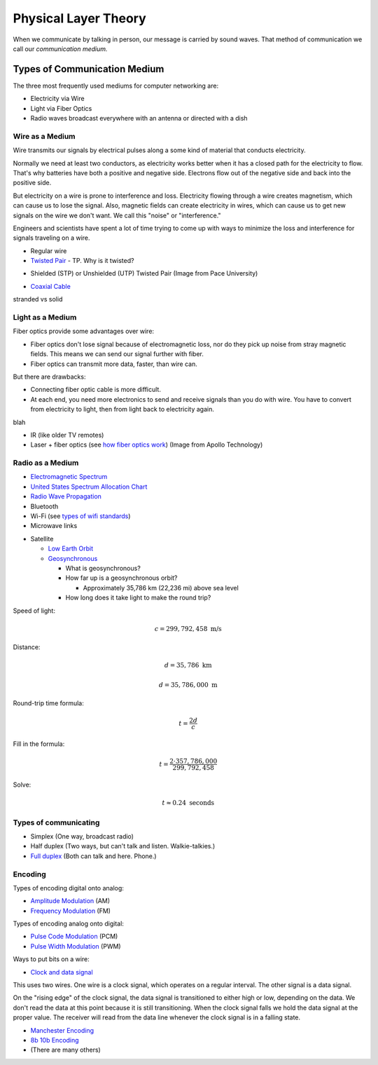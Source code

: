 Physical Layer Theory
=====================

When we communicate by talking in person, our message is carried
by sound waves. That method of communication we call our
*communication medium.*

Types of Communication Medium
-----------------------------

The three most frequently used mediums for computer networking are:

* Electricity via Wire
* Light via Fiber Optics
* Radio waves broadcast everywhere with an antenna or directed with a dish

Wire as a Medium
^^^^^^^^^^^^^^^^

Wire transmits our signals by electrical pulses along a some kind of
material that conducts electricity.

Normally we need at least two conductors, as electricity works better
when it has a closed path for the electricity to flow. That's why
batteries have both a positive and negative side.
Electrons flow out of the negative side and back into the positive
side.

But electricity on a wire is prone to interference and loss.
Electricity flowing through a wire creates magnetism, which
can cause us to lose the signal. Also, magnetic fields can
create electricity in wires, which can cause us to get new
signals on the wire we don't want. We call this "noise" or
"interference."

Engineers and scientists have spent a lot of time trying
to come up with ways to minimize the loss and interference
for signals traveling on a wire.

* Regular wire
* `Twisted Pair`_ - TP. Why is it twisted?

.. image:: Twisted-Pair-AlDmour.jpg
    :width: 500px
    :align: center
    :alt: alternate text

* Shielded (STP) or Unshielded (UTP) Twisted Pair (Image from Pace University)

.. image:: utp_and_stp.jpg
    :width: 300px
    :align: center
    :alt: From Pace University http://webpage.pace.edu/ms16182p/networking/cables.html

* `Coaxial Cable`_

.. image:: coaxial_cable_cutaway.svg
    :width: 500px
    :align: center
    :alt: From Wikipedia Commons

.. image:: RG-59.jpg
    :width: 500px
    :align: center
    :alt: From Wikipedia Commons

stranded vs solid

Light as a Medium
^^^^^^^^^^^^^^^^^

Fiber optics provide some advantages over wire:

* Fiber optics don't lose signal because of electromagnetic loss, nor
  do they pick up noise from stray magnetic fields. This means we can
  send our signal further with fiber.
* Fiber optics can transmit more data, faster, than wire can.

But there are drawbacks:

* Connecting fiber optic cable is more difficult.
* At each end, you need more electronics to send and receive signals than
  you do with wire. You have to convert from electricity to light, then
  from light back to electricity again.

blah

* IR (like older TV remotes)
* Laser + fiber optics (see `how fiber optics work`_) (Image from Apollo
  Technology)

.. image:: fibre_bundle.jpg
    :width: 500px
    :align: center
    :alt: From http://apollotech.com.au/product-category/fibre-optic-cable/

Radio as a Medium
^^^^^^^^^^^^^^^^^



* `Electromagnetic Spectrum`_
* `United States Spectrum Allocation Chart`_
* `Radio Wave Propagation`_
* Bluetooth
* Wi-Fi (see `types of wifi standards`_)
* Microwave links

.. image:: Microwave_tower_silhouette-2.jpg
    :width: 500px
    :align: center
    :alt: From Wikipedia Commons

* Satellite

  * `Low Earth Orbit`_
  * Geosynchronous_

    * What is geosynchronous?
    * How far up is a geosynchronous orbit?

      * Approximately 35,786 km (22,236 mi) above sea level

    * How long does it take light to make the round trip?

Speed of light:

.. math::

   c = 299,792,458\;\text{m/s}

Distance:

.. math::

   d = 35,786\;\text{km}

   d = 35,786,000\;\text{m}

Round-trip time formula:

.. math::

   t = \frac{2d}{c}

Fill in the formula:

.. math::

   t = \frac{2 \cdot 357,786,000}{299,792,458}

Solve:

.. math::

   t \approx 0.24\;\text{seconds}



Types of communicating
^^^^^^^^^^^^^^^^^^^^^^

* Simplex (One way, broadcast radio)
* Half duplex (Two ways, but can't talk and listen. Walkie-talkies.)
* `Full duplex`_ (Both can talk and here. Phone.)

Encoding
^^^^^^^^

Types of encoding digital onto analog:

* `Amplitude Modulation`_ (AM)
* `Frequency Modulation`_ (FM)

Types of encoding analog onto digital:

* `Pulse Code Modulation`_ (PCM)
* `Pulse Width Modulation`_ (PWM)

Ways to put bits on a wire:

* `Clock and data signal`_

This uses two wires. One wire is a clock signal, which operates on a regular
interval. The other signal is a data signal.

On the "rising edge" of the clock signal, the data signal is transitioned
to either high or low, depending on the data. We don't read the data at this
point because it is still transitioning. When the clock signal falls we hold
the data signal at the proper value. The receiver will read from the data
line whenever the clock signal is in a falling state.

.. image:: clock_signal.svg
    :width: 500px
    :align: center

* `Manchester Encoding`_
* `8b 10b Encoding`_
* (There are many others)

.. _Twisted Pair: https://en.wikipedia.org/wiki/Twisted_pair
.. _Coaxial Cable: https://en.wikipedia.org/wiki/Coaxial_cable
.. _how fiber optics work: https://www.youtube.com/watch?v=9VmA2S2XiCo
.. _Amplitude Modulation: https://en.wikipedia.org/wiki/Amplitude_modulation
.. _Frequency Modulation: https://en.wikipedia.org/wiki/Frequency_modulation
.. _Pulse Code Modulation: https://en.wikipedia.org/wiki/Pulse-code_modulation
.. _Pulse Width Modulation: https://en.wikipedia.org/wiki/Pulse-width_modulation
.. _Manchester Encoding: https://en.wikipedia.org/wiki/Manchester_code
.. _types of wifi standards: https://en.wikipedia.org/wiki/IEEE_802.11
.. _Clock and data signal: https://learn.sparkfun.com/tutorials/serial-peripheral-interface-spi
.. _Full duplex: https://en.wikipedia.org/wiki/Duplex_(telecommunications)
.. _Geosynchronous: https://en.wikipedia.org/wiki/Geosynchronous_satellite
.. _Low Earth Orbit: https://en.wikipedia.org/wiki/Low_Earth_orbit
.. _8b 10b Encoding: https://en.wikipedia.org/wiki/8b/10b_encoding
.. _United States Spectrum Allocation Chart: https://upload.wikimedia.org/wikipedia/commons/d/df/United_States_Frequency_Allocations_Chart_2011_-_The_Radio_Spectrum.pdf
.. _Electromagnetic Spectrum: https://en.wikipedia.org/wiki/Electromagnetic_spectrum
.. _Radio Wave Propagation: http://www.pac-attack.com/articles/radio-wave-propagation